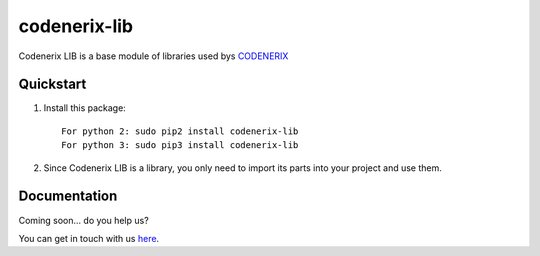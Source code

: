 =============
codenerix-lib
=============

Codenerix LIB is a base module of libraries used bys `CODENERIX <http://www.codenerix.com/>`_ 

.. image:: https://github.com/codenerix/django-codenerix/raw/master/codenerix/static/codenerix/img/codenerix.png
    :target: https://www.codenerix.com
    :alt: Try our demo with Codenerix Cloud


**********
Quickstart
**********

1. Install this package::

    For python 2: sudo pip2 install codenerix-lib
    For python 3: sudo pip3 install codenerix-lib

2. Since Codenerix LIB is a library, you only need to import its parts into your project and use them.

*************
Documentation
*************

Coming soon... do you help us?

You can get in touch with us `here <https://codenerix.com/contact/>`_.
